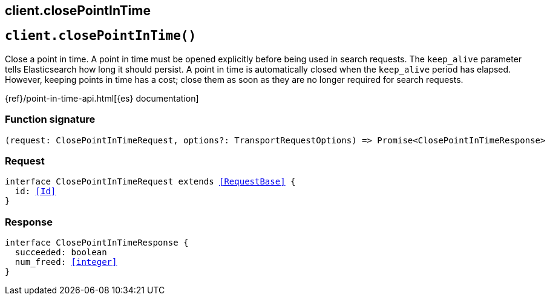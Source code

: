 [[reference-close_point_in_time]]
== client.closePointInTime

////////
===========================================================================================================================
||                                                                                                                       ||
||                                                                                                                       ||
||                                                                                                                       ||
||        ██████╗ ███████╗ █████╗ ██████╗ ███╗   ███╗███████╗                                                            ||
||        ██╔══██╗██╔════╝██╔══██╗██╔══██╗████╗ ████║██╔════╝                                                            ||
||        ██████╔╝█████╗  ███████║██║  ██║██╔████╔██║█████╗                                                              ||
||        ██╔══██╗██╔══╝  ██╔══██║██║  ██║██║╚██╔╝██║██╔══╝                                                              ||
||        ██║  ██║███████╗██║  ██║██████╔╝██║ ╚═╝ ██║███████╗                                                            ||
||        ╚═╝  ╚═╝╚══════╝╚═╝  ╚═╝╚═════╝ ╚═╝     ╚═╝╚══════╝                                                            ||
||                                                                                                                       ||
||                                                                                                                       ||
||    This file is autogenerated, DO NOT send pull requests that changes this file directly.                             ||
||    You should update the script that does the generation, which can be found in:                                      ||
||    https://github.com/elastic/elastic-client-generator-js                                                             ||
||                                                                                                                       ||
||    You can run the script with the following command:                                                                 ||
||       npm run elasticsearch -- --version <version>                                                                    ||
||                                                                                                                       ||
||                                                                                                                       ||
||                                                                                                                       ||
===========================================================================================================================
////////
++++
<style>
.lang-ts a.xref {
  text-decoration: underline !important;
}
</style>
++++


[discrete]
[[client.closePointInTime]]
== `client.closePointInTime()`

Close a point in time. A point in time must be opened explicitly before being used in search requests. The `keep_alive` parameter tells Elasticsearch how long it should persist. A point in time is automatically closed when the `keep_alive` period has elapsed. However, keeping points in time has a cost; close them as soon as they are no longer required for search requests.

{ref}/point-in-time-api.html[{es} documentation]
[discrete]
=== Function signature

[source,ts]
----
(request: ClosePointInTimeRequest, options?: TransportRequestOptions) => Promise<ClosePointInTimeResponse>
----

[discrete]
=== Request

[source,ts,subs=+macros]
----
interface ClosePointInTimeRequest extends <<RequestBase>> {
  id: <<Id>>
}

----


[discrete]
=== Response

[source,ts,subs=+macros]
----
interface ClosePointInTimeResponse {
  succeeded: boolean
  num_freed: <<integer>>
}

----


